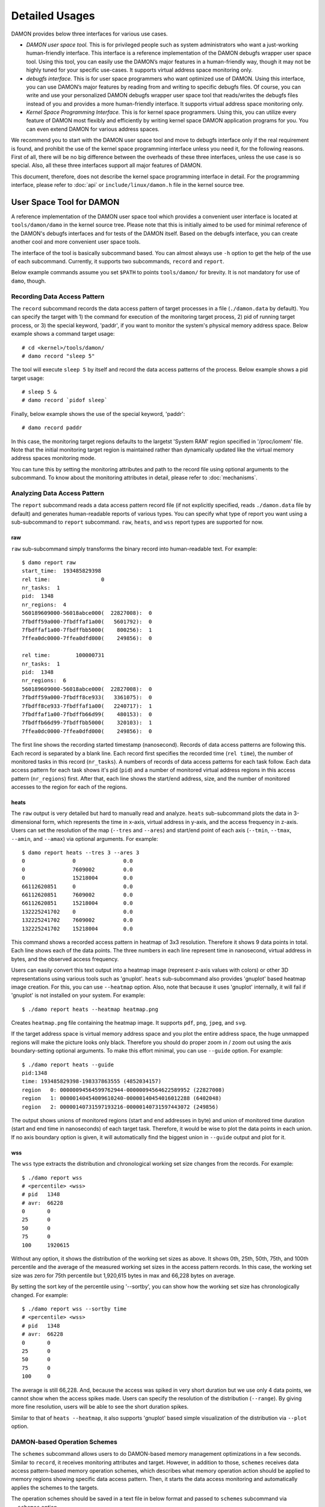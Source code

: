 .. SPDX-License-Identifier: GPL-2.0

===============
Detailed Usages
===============

DAMON provides below three interfaces for various use cases.

- *DAMON user space tool.*
  This is for privileged people such as system administrators who want a
  just-working human-friendly interface.  This interface is a reference
  implementation of the DAMON debugfs wrapper user space tool.  Using this
  tool, you can easily use the DAMON’s major features in a human-friendly way,
  though it may not be highly tuned for your specific use-cases.  It supports
  virtual address space monitoring only.
- *debugfs interface.*
  This is for user space programmers who want optimized use of DAMON. Using
  this interface, you can use DAMON’s major features by reading from and
  writing to specific debugfs files.  Of course, you can write and use your
  personalized DAMON debugfs wrapper user space tool that reads/writes the
  debugfs files instead of you and provides a more human-friendly interface.
  It supports virtual address space monitoring only.
- *Kernel Space Programming Interface.*
  This is for kernel space programmers.  Using this, you can utilize every
  feature of DAMON most flexibly and efficiently by writing kernel space
  DAMON application programs for you.  You can even extend DAMON for various
  address spaces.

We recommend you to start with the DAMON user space tool and move to debugfs
interface only if the real requirement is found, and prohibit the use of the
kernel space programming interface unless you need it, for the following
reasons.  First of all, there will be no big difference between the overheads
of these three interfaces, unless the use case is so special.  Also, all these
three interfaces support all major features of DAMON.

This document, therefore, does not describe the kernel space programming
interface in detail.  For the programming interface, please refer to :doc:`api`
or ``include/linux/damon.h`` file in the kernel source tree.



User Space Tool for DAMON
=========================

A reference implementation of the DAMON user space tool which provides a
convenient user interface is located at ``tools/damon/damo`` in the kernel
source tree.  Please note that this is initially aimed to be used for minimal
reference of the DAMON's debugfs interfaces and for tests of the DAMON itself.
Based on the debugfs interface, you can create another cool and more convenient
user space tools.

The interface of the tool is basically subcommand based.  You can almost always
use ``-h`` option to get the help of the use of each subcommand.  Currently, it
supports two subcommands, ``record`` and ``report``.

Below example commands assume you set ``$PATH`` to points ``tools/damon/`` for
brevity.  It is not mandatory for use of ``damo``, though.


Recording Data Access Pattern
-----------------------------

The ``record`` subcommand records the data access pattern of target processes
in a file (``./damon.data`` by default).  You can specify the target with 1)
the command for execution of the monitoring target process, 2) pid of running
target process, or 3) the special keyword, 'paddr', if you want to monitor the
system's physical memory address space.  Below example shows a command target
usage::

    # cd <kernel>/tools/damon/
    # damo record "sleep 5"

The tool will execute ``sleep 5`` by itself and record the data access patterns
of the process.  Below example shows a pid target usage::

    # sleep 5 &
    # damo record `pidof sleep`

Finally, below example shows the use of the special keyword, 'paddr'::

    # damo record paddr

In this case, the monitoring target regions defaults to the largetst 'System
RAM' region specified in '/proc/iomem' file.  Note that the initial monitoring
target region is maintained rather than dynamically updated like the virtual
memory address spaces monitoring mode.

You can tune this by setting the monitoring attributes and path to the record
file using optional arguments to the subcommand.  To know about the monitoring
attributes in detail, please refer to :doc:`mechanisms`.


Analyzing Data Access Pattern
-----------------------------

The ``report`` subcommand reads a data access pattern record file (if not
explicitly specified, reads ``./damon.data`` file by default) and generates
human-readable reports of various types.  You can specify what type of report
you want using a sub-subcommand to ``report`` subcommand.  ``raw``, ``heats``,
and ``wss`` report types are supported for now.


raw
~~~

``raw`` sub-subcommand simply transforms the binary record into human-readable
text.  For example::

    $ damo report raw
    start_time:  193485829398
    rel time:                0
    nr_tasks:  1
    pid:  1348
    nr_regions:  4
    560189609000-56018abce000(  22827008):  0
    7fbdff59a000-7fbdffaf1a00(   5601792):  0
    7fbdffaf1a00-7fbdffbb5000(    800256):  1
    7ffea0dc0000-7ffea0dfd000(    249856):  0

    rel time:        100000731
    nr_tasks:  1
    pid:  1348
    nr_regions:  6
    560189609000-56018abce000(  22827008):  0
    7fbdff59a000-7fbdff8ce933(   3361075):  0
    7fbdff8ce933-7fbdffaf1a00(   2240717):  1
    7fbdffaf1a00-7fbdffb66d99(    480153):  0
    7fbdffb66d99-7fbdffbb5000(    320103):  1
    7ffea0dc0000-7ffea0dfd000(    249856):  0

The first line shows the recording started timestamp (nanosecond).  Records of
data access patterns are following this.  Each record is separated by a blank
line.  Each record first specifies the recorded time (``rel time``), the number
of monitored tasks in this record (``nr_tasks``).  A numbers of records of data
access patterns for each task follow.  Each data access pattern for each task
shows it's pid (``pid``) and a number of monitored virtual address regions in
this access pattern (``nr_regions``) first.  After that, each line shows the
start/end address, size, and the number of monitored accesses to the region for
each of the regions.


heats
~~~~~

The ``raw`` output is very detailed but hard to manually read and analyze.
``heats`` sub-subcommand plots the data in 3-dimensional form, which represents
the time in x-axis, virtual address in y-axis, and the access frequency in
z-axis.  Users can set the resolution of the map (``--tres`` and ``--ares``)
and start/end point of each axis (``--tmin``, ``--tmax``, ``--amin``, and
``--amax``) via optional arguments.  For example::

    $ damo report heats --tres 3 --ares 3
    0               0               0.0
    0               7609002         0.0
    0               15218004        0.0
    66112620851     0               0.0
    66112620851     7609002         0.0
    66112620851     15218004        0.0
    132225241702    0               0.0
    132225241702    7609002         0.0
    132225241702    15218004        0.0

This command shows a recorded access pattern in heatmap of 3x3 resolution.
Therefore it shows 9 data points in total.  Each line shows each of the data
points.  The three numbers in each line represent time in nanosecond, virtual
address in bytes, and the observed access frequency.

Users can easily convert this text output into a heatmap image (represent z-axis
values with colors) or other 3D representations using various tools such as
'gnuplot'.  ``heats`` sub-subcommand also provides 'gnuplot' based heatmap
image creation.  For this, you can use ``--heatmap`` option.  Also, note that
because it uses 'gnuplot' internally, it will fail if 'gnuplot' is not
installed on your system.  For example::

    $ ./damo report heats --heatmap heatmap.png

Creates ``heatmap.png`` file containing the heatmap image.  It supports
``pdf``, ``png``, ``jpeg``, and ``svg``.

If the target address space is virtual memory address space and you plot the
entire address space, the huge unmapped regions will make the picture looks
only black.  Therefore you should do proper zoom in / zoom out using the axis
boundary-setting optional arguments.  To make this effort minimal, you can use
``--guide`` option.  For example::

    $ ./damo report heats --guide
    pid:1348
    time: 193485829398-198337863555 (4852034157)
    region   0: 00000094564599762944-00000094564622589952 (22827008)
    region   1: 00000140454009610240-00000140454016012288 (6402048)
    region   2: 00000140731597193216-00000140731597443072 (249856)

The output shows unions of monitored regions (start and end addresses in byte)
and union of monitored time duration (start and end time in nanoseconds) of
each target task.  Therefore, it would be wise to plot the data points in each
union.  If no axis boundary option is given, it will automatically find the
biggest union in ``--guide`` output and plot for it.


wss
~~~

The ``wss`` type extracts the distribution and chronological working set size
changes from the records.  For example::

    $ ./damo report wss
    # <percentile> <wss>
    # pid   1348
    # avr:  66228
    0       0
    25      0
    50      0
    75      0
    100     1920615

Without any option, it shows the distribution of the working set sizes as
above.  It shows 0th, 25th, 50th, 75th, and 100th percentile and the average of
the measured working set sizes in the access pattern records.  In this case,
the working set size was zero for 75th percentile but 1,920,615 bytes in max
and 66,228 bytes on average.

By setting the sort key of the percentile using '--sortby', you can show how
the working set size has chronologically changed.  For example::

    $ ./damo report wss --sortby time
    # <percentile> <wss>
    # pid   1348
    # avr:  66228
    0       0
    25      0
    50      0
    75      0
    100     0

The average is still 66,228.  And, because the access was spiked in very short
duration but we use only 4 data points, we cannot show when the access spikes
made.  Users can specify the resolution of the distribution (``--range``).  By
giving more fine resolution, users will be able to see the short duration
spikes.

Similar to that of ``heats --heatmap``, it also supports 'gnuplot' based simple
visualization of the distribution via ``--plot`` option.


DAMON-based Operation Schemes
-----------------------------

The ``schemes`` subcommand allows users to do DAMON-based memory management
optimizations in a few seconds.  Similar to ``record``, it receives monitoring
attributes and target.  However, in addition to those, ``schemes`` receives
data access pattern-based memory operation schemes, which describes what memory
operation action should be applied to memory regions showing specific data
access pattern.  Then, it starts the data access monitoring and automatically
applies the schemes to the targets.

The operation schemes should be saved in a text file in below format and passed
to ``schemes`` subcommand via ``--schemes`` option. ::

    min-size max-size min-acc max-acc min-age max-age action

The format also supports comments, several units for size and age of regions,
and human readable action names.  Currently supported operation actions are
``willneed``, ``cold``, ``pageout``, ``hugepage`` and ``nohugepage``.  Each of
the actions works same to the madvise() system call hints having the name.
Please also note that the range is inclusive (closed interval), and ``0`` for
max values means infinite. Below example schemes are possible. ::

    # format is:
    # <min/max size> <min/max frequency (0-99)> <min/max age> <action>
    #
    # B/K/M/G/T for Bytes/KiB/MiB/GiB/TiB
    # us/ms/s/m/h/d for micro-seconds/milli-seconds/seconds/minutes/hours/days
    # 'null' means zero for size and age.

    # if a region keeps a high access frequency for >=100ms, put the region on
    # the head of the LRU list (call madvise() with MADV_WILLNEED).
    null    null    80      null    100ms   0s      willneed

    # if a region keeps a low access frequency at least 200ms and at most one
    # hour, put the region on the tail of the LRU list (call madvise() with
    # MADV_COLD).
    0B      0B      10      20      200ms   1h cold

    # if a region keeps a very low access frequency for >=1 minute, swap
    # out the region immediately (call madvise() with MADV_PAGEOUT).
    0B      null    0       10      60s     0s pageout

    # if a region of a size >=2MiB keeps a very high access frequency for
    # >=100ms, let the region to use huge pages (call madvise() with
    # MADV_HUGEPAGE).
    2M      null    90      99      100ms   0s hugepage

    # If a region of a size >=2MiB keeps small access frequency for >=100ms,
    # avoid the region using huge pages (call madvise() with MADV_NOHUGEPAGE).
    2M      null    0       25      100ms   0s nohugepage

For example, you can make a running process named 'foo' to use huge pages for
memory regions keeping 2MB or larger size and having very high access frequency
for at least 100 milliseconds using below commands::

    $ echo "2M null 90 99 100ms 0s hugepage" > my_thp_scheme
    $ ./damo schemes --schemes my_thp_scheme `pidof foo`


debugfs Interface
=================

DAMON exports five files, ``attrs``, ``pids``, ``record``, ``schemes`` and
``monitor_on`` under its debugfs directory, ``<debugfs>/damon/``.


Attributes
----------

Users can get and set the ``sampling interval``, ``aggregation interval``,
``regions update interval``, and min/max number of monitoring target regions by
reading from and writing to the ``attrs`` file.  To know about the monitoring
attributes in detail, please refer to :doc:`mechanisms`.  For example, below
commands set those values to 5 ms, 100 ms, 1,000 ms, 10 and 1000, and then
check it again::

    # cd <debugfs>/damon
    # echo 5000 100000 1000000 10 1000 > attrs
    # cat attrs
    5000 100000 1000000 10 1000


Target PIDs
-----------

To monitor the virtual memory address spaces of specific processes, users can
get and set the pids of monitoring target processes by reading from and writing
to the ``pids`` file.  For example, below commands set processes having pids 42
and 4242 as the processes to be monitored and check it again::

    # cd <debugfs>/damon
    # echo 42 4242 > pids
    # cat pids
    42 4242

Users can also monitor the physical memory address space of the system by
writing a special keyword, "``paddr\n``" to the file.  In this case, reading the
file will show ``-1``, as below::

    # cd <debugfs>/damon
    # echo paddr > pids
    # cat pids
    -1

Note that setting the pids doesn't start the monitoring.


Initial Monitoring Target Regions
---------------------------------

In case of the virtual memory monitoring, DAMON automatically sets and updates
the monitoring target regions so that entire memory mappings of target
processes can be covered.  However, users might want to limit the monitoring
region to specific address ranges, such as the heap, the stack, or specific
file-mapped area.  Or, some users might know the initial access pattern of
their workloads and therefore want to set optimal initial regions for the
'adaptive regions adjustment'.

In contrast, DAMON do not automatically sets and updates the monitoring target
regions in case of physical memory monitoring.  Therefore, users should set the
monitoring target regions by themselves.

In such cases, users can explicitly set the initial monitoring target regions
as they want, by writing proper values to the ``init_regions`` file.  Each line
of the input should represent one region in below form.::

    <pid> <start address> <end address>

The ``pid`` should be already in ``pids`` file, and the regions should be
passed in address order.  For example, below commands will set a couple of
address ranges, ``1-100`` and ``100-200`` as the initial monitoring target
region of process 42, and another couple of address ranges, ``20-40`` and
``50-100`` as that of process 4242.::

    # cd <debugfs>/damon
    # echo "42   1       100
            42   100     200
            4242 20      40
            4242 50      100" > init_regions

Note that this sets the initial monitoring target regions only.  In case of
virtual memory monitoring, DAMON will automatically updates the boundary of the
regions after one ``regions update interval``.  Therefore, users should set the
``regions update interval`` large enough in this case, if they don't want the
update.


Record
------

This debugfs file allows you to record monitored access patterns in a regular
binary file.  The recorded results are first written to an in-memory buffer and
flushed to a file in batch.  Users can get and set the size of the buffer and
the path to the result file by reading from and writing to the ``record`` file.
For example, below commands set the buffer to be 4 KiB and the result to be
saved in ``/damon.data``. ::

    # cd <debugfs>/damon
    # echo "4096 /damon.data" > record
    # cat record
    4096 /damon.data


Schemes
-------

For usual DAMON-based data access aware memory management optimizations, users
would simply want the system to apply a memory management action to a memory
region of a specific size having a specific access frequency for a specific
time.  DAMON receives such formalized operation schemes from the user and
applies those to the target processes.  It also counts the total number and
size of regions that each scheme is applied.  This statistics can be used for
online analysis or tuning of the schemes.

Users can get and set the schemes by reading from and writing to ``schemes``
debugfs file.  Reading the file also shows the statistics of each scheme.  To
the file, each of the schemes should be represented in each line in below form:

    min-size max-size min-acc max-acc min-age max-age action

Note that the ranges are closed interval.  Bytes for the size of regions
(``min-size`` and ``max-size``), number of monitored accesses per aggregate
interval for access frequency (``min-acc`` and ``max-acc``), number of
aggregate intervals for the age of regions (``min-age`` and ``max-age``), and a
predefined integer for memory management actions should be used.  The supported
numbers and their
meanings are as below.

 - 0: Call ``madvise()`` for the region with ``MADV_WILLNEED``
 - 1: Call ``madvise()`` for the region with ``MADV_COLD``
 - 2: Call ``madvise()`` for the region with ``MADV_PAGEOUT``
 - 3: Call ``madvise()`` for the region with ``MADV_HUGEPAGE``
 - 4: Call ``madvise()`` for the region with ``MADV_NOHUGEPAGE``
 - 5: Do nothing but count the statistics

You can disable schemes by simply writing an empty string to the file.  For
example, below commands applies a scheme saying "If a memory region >=4KiB is
showing <=5 accesses per aggregate interval (0 5) for >=5 aggregate interval (5
0), page out the region (2)", check the entered scheme again, and finally
remove the scheme. ::

    # cd <debugfs>/damon
    # echo "4096 0 0 5 5 0 2" > schemes
    # cat schemes
    4096 0 0 5 5 0 2 0 0
    # echo > schemes

The last two integers in the 4th line of above example is the total number and
the total size of the regions that the scheme is applied.

Turning On/Off
--------------

Setting the attributes and schemes as described above doesn't incur effect
unless you explicitly start the monitoring.  You can start, stop, and check
the current status of the monitoring by writing to and reading from the
``monitor_on`` file.  Writing ``on`` to the file make DAMON start monitoring
of the target processes with the attributes.  Recording and schemes applying
will also start if requested before.  Writing ``off`` to the file stops those.
DAMON also stops if every target process is terminated.  Below example
commands turn on, off, and check the status of DAMON::

    # cd <debugfs>/damon
    # echo on > monitor_on
    # echo off > monitor_on
    # cat monitor_on
    off

Please note that you cannot write to the above-mentioned debugfs files while
the monitoring is turned on.  If you write to the files while DAMON is running,
an error code such as ``-EBUSY`` will be returned.
